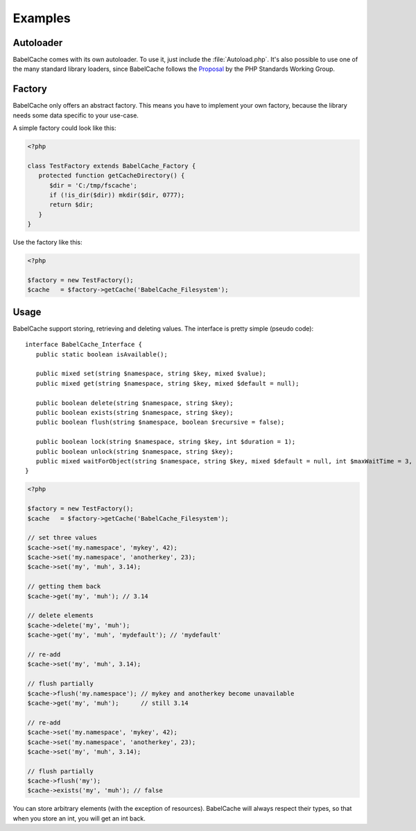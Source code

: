 Examples
========

Autoloader
----------

BabelCache comes with its own autoloader. To use it, just include the
:file:`Autoload.php`. It's also possible to use one of the many standard library
loaders, since BabelCache follows the `Proposal`_ by the PHP Standards Working
Group.

.. _Proposal: http://groups.google.com/group/php-standards/web/psr-0-final-proposal?pli=1

Factory
-------

BabelCache only offers an abstract factory. This means you have to implement
your own factory, because the library needs some data specific to your use-case.

A simple factory could look like this:

.. sourcecode:: php

  <?php

  class TestFactory extends BabelCache_Factory {
     protected function getCacheDirectory() {
        $dir = 'C:/tmp/fscache';
        if (!is_dir($dir)) mkdir($dir, 0777);
        return $dir;
     }
  }

Use the factory like this:

.. sourcecode:: php

  <?php

  $factory = new TestFactory();
  $cache   = $factory->getCache('BabelCache_Filesystem');

Usage
-----

BabelCache support storing, retrieving and deleting values. The interface is
pretty simple (pseudo code):

::

  interface BabelCache_Interface {
     public static boolean isAvailable();

     public mixed set(string $namespace, string $key, mixed $value);
     public mixed get(string $namespace, string $key, mixed $default = null);

     public boolean delete(string $namespace, string $key);
     public boolean exists(string $namespace, string $key);
     public boolean flush(string $namespace, boolean $recursive = false);

     public boolean lock(string $namespace, string $key, int $duration = 1);
     public boolean unlock(string $namespace, string $key);
     public mixed waitForObject(string $namespace, string $key, mixed $default = null, int $maxWaitTime = 3, int $checkInterval = 50);
  }

.. sourcecode:: php

  <?php

  $factory = new TestFactory();
  $cache   = $factory->getCache('BabelCache_Filesystem');

  // set three values
  $cache->set('my.namespace', 'mykey', 42);
  $cache->set('my.namespace', 'anotherkey', 23);
  $cache->set('my', 'muh', 3.14);

  // getting them back
  $cache->get('my', 'muh'); // 3.14

  // delete elements
  $cache->delete('my', 'muh');
  $cache->get('my', 'muh', 'mydefault'); // 'mydefault'

  // re-add
  $cache->set('my', 'muh', 3.14);

  // flush partially
  $cache->flush('my.namespace'); // mykey and anotherkey become unavailable
  $cache->get('my', 'muh');      // still 3.14

  // re-add
  $cache->set('my.namespace', 'mykey', 42);
  $cache->set('my.namespace', 'anotherkey', 23);
  $cache->set('my', 'muh', 3.14);

  // flush partially
  $cache->flush('my');
  $cache->exists('my', 'muh'); // false

You can store arbitrary elements (with the exception of resources). BabelCache
will always respect their types, so that when you store an int, you will get an
int back.

